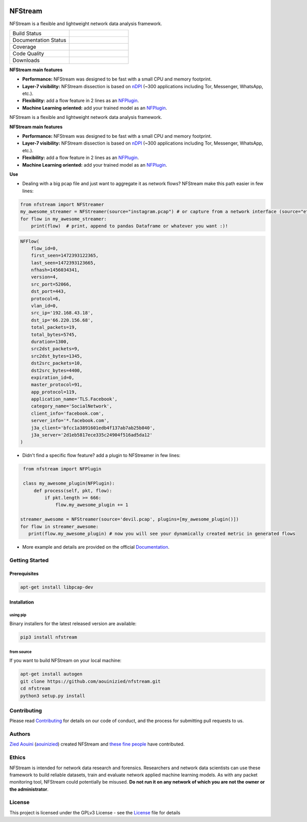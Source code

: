 .. nfstream documentation master file, created by
   sphinx-quickstart on Sat Oct 19 16:26:59 2019.
   You can adapt this file completely to your liking, but it should at least
   contain the root `toctree` directive.


.. image:: docs/nfstream_logo.png
  :scale: 100%
  :align: left

NFStream
########


|release| |python| |pypy| |platform| |license|

NFStream is a flexible and lightweight network data analysis framework.




.. list-table::
   :widths: 25 25
   :header-rows: 0

   * - Build Status
     - |build|
   * - Documentation Status
     - |doc|
   * - Coverage
     - |coverage|
   * - Code Quality
     - |quality|
   * - Downloads
     - |download|


**NFStream main features**

* **Performance:** NFStream was designed to be fast with a small CPU and memory footprint.
* **Layer-7 visibility:** NFStream dissection is based on nDPI_ (~300 applications including Tor, Messenger, WhatsApp, etc.).
* **Flexibility:** add a flow feature in 2 lines as an NFPlugin_.
* **Machine Learning oriented:** add your trained model as an NFPlugin_.


NFStream is a flexible and lightweight network data analysis framework.

**NFStream main features**

* **Performance:** NFStream was designed to be fast with a small CPU and memory footprint.
* **Layer-7 visibility:** NFStream dissection is based on nDPI_ (~300 applications including Tor, Messenger, WhatsApp, etc.).
* **Flexibility:** add a flow feature in 2 lines as an NFPlugin_.
* **Machine Learning oriented:** add your trained model as an NFPlugin_.

**Use**

* Dealing with a big pcap file and just want to aggregate it as network flows? NFStream make this path easier in few lines:

.. code-block:: python

   from nfstream import NFStreamer
   my_awesome_streamer = NFStreamer(source="instagram.pcap") # or capture from a network interface (source="eth0")
   for flow in my_awesome_streamer:
       print(flow)  # print, append to pandas Dataframe or whatever you want :)!


.. code-block:: python

    NFFlow(
        flow_id=0,
        first_seen=1472393122365,
        last_seen=1472393123665,
        nfhash=1456034341,
        version=4,
        src_port=52066,
        dst_port=443,
        protocol=6,
        vlan_id=0,
        src_ip='192.168.43.18',
        dst_ip='66.220.156.68',
        total_packets=19,
        total_bytes=5745,
        duration=1300,
        src2dst_packets=9,
        src2dst_bytes=1345,
        dst2src_packets=10,
        dst2src_bytes=4400,
        expiration_id=0,
        master_protocol=91,
        app_protocol=119,
        application_name='TLS.Facebook',
        category_name='SocialNetwork',
        client_info='facebook.com',
        server_info='*.facebook.com',
        j3a_client='bfcc1a3891601edb4f137ab7ab25b840',
        j3a_server='2d1eb5817ece335c24904f516ad5da12'
    )

* Didn't find a specific flow feature? add a plugin to NFStreamer in few lines:

.. code-block:: python

    from nfstream import NFPlugin

    class my_awesome_plugin(NFPlugin):
        def process(self, pkt, flow):
            if pkt.length >= 666:
                flow.my_awesome_plugin += 1

   streamer_awesome = NFStreamer(source='devil.pcap', plugins=[my_awesome_plugin()])
   for flow in streamer_awesome:
      print(flow.my_awesome_plugin) # now you will see your dynamically created metric in generated flows


* More example and details are provided on the official Documentation_.

Getting Started
===============

Prerequisites
-------------

.. code-block:: bash

    apt-get install libpcap-dev

Installation
------------

using pip
^^^^^^^^^

Binary installers for the latest released version are available:

.. code-block:: bash

    pip3 install nfstream


from source
^^^^^^^^^^^

If you want to build NFStream on your local machine:

.. code-block:: bash

    apt-get install autogen
    git clone https://github.com/aouinizied/nfstream.git
    cd nfstream
    python3 setup.py install


Contributing
============

Please read Contributing_ for details on our code of conduct, and the process for submitting pull
requests to us.


Authors
=======

`Zied Aouini`_  (`aouinizied`_) created NFStream and `these fine people`_
have contributed.

Ethics
=======

NFStream is intended for network data research and forensics.
Researchers and network data scientists can use these framework to build reliable datasets, train and evaluate
network applied machine learning models.
As with any packet monitoring tool, NFStream could potentially be misused.
**Do not run it on any network of which you are not the owner or the administrator**.

License
=======

This project is licensed under the GPLv3 License - see the License_ file for details


.. |release| image:: https://img.shields.io/pypi/v/nfstream.svg
              :target: https://pypi.python.org/pypi/nfstream
.. |build| image:: https://travis-ci.org/aouinizied/nfstream.svg?branch=master
               :target: https://travis-ci.org/aouinizied/nfstream
.. |python| image:: https://img.shields.io/badge/python-3.6+-blue.svg
               :target: https://travis-ci.org/aouinizied/nfstream
.. |pypy| image:: https://img.shields.io/badge/pypy-7.1+-blue.svg
            :target: https://travis-ci.org/aouinizied/nfstream
.. |doc| image:: https://readthedocs.org/projects/nfstream/badge/?version=latest
               :target: https://nfstream.readthedocs.io/en/latest/?badge=latest
.. |license| image:: https://img.shields.io/badge/license-LGPLv3-blue.svg
               :target: LICENSE
.. |platform| image:: https://img.shields.io/badge/platform-linux%20%7C%20macos-blue
               :target: https://travis-ci.org/aouinizied/nfstream
.. |download| image:: https://img.shields.io/pypi/dm/nfstream.svg
               :target: https://pypistats.org/packages/nfstream
.. |coverage| image:: https://codecov.io/gh/aouinizied/nfstream/branch/master/graph/badge.svg
               :target: https://codecov.io/gh/aouinizied/nfstream/
.. |quality| image:: https://img.shields.io/lgtm/grade/python/github/aouinizied/nfstream.svg?logo=lgtm&logoWidth=18)
               :target: https://lgtm.com/projects/g/aouinizied/nfstream/context:python

.. _License: https://github.com/aouinizied/nfstream/blob/master/LICENSE
.. _Contributing: https://github.com/aouinizied/nfstream/blob/master/CONTRIBUTING.rst
.. _these fine people: https://github.com/aouinizied/nfstream/graphs/contributors
.. _Zied Aouini: https://www.linkedin.com/in/dr-zied-aouini
.. _aouinizied: https://github.com/aouinizied
.. _Documentation: https://nfstream.readthedocs.io/en/latest/
.. _nDPI: https://www.ntop.org/products/deep-packet-inspection/ndpi/
.. _NFPlugin: https://nfstream.readthedocs.io/en/latest/plugins.html


